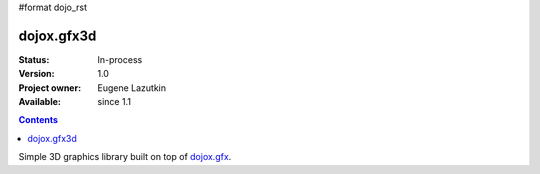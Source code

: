 #format dojo_rst

dojox.gfx3d
===========

:Status: In-process
:Version: 1.0
:Project owner: Eugene Lazutkin
:Available: since 1.1

.. contents::
   :depth: 2

Simple 3D graphics library built on top of `dojox.gfx <dojox/gfx>`_.
